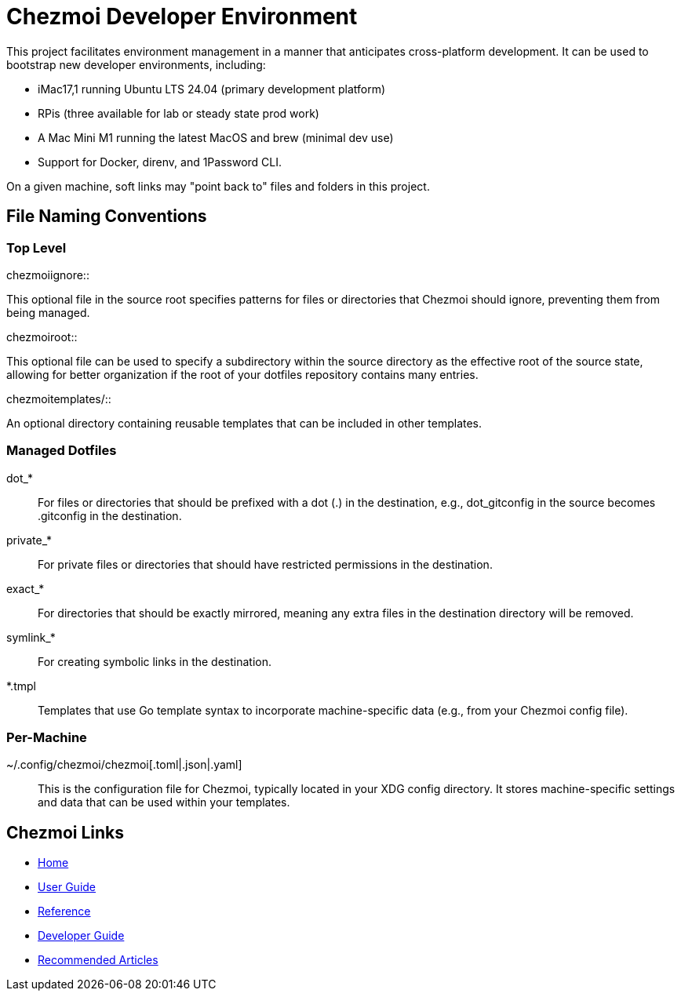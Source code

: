 = Chezmoi Developer Environment

This project facilitates environment management in a manner that anticipates
cross-platform development. It can be used to bootstrap new developer
environments, including:

* iMac17,1 running Ubuntu LTS 24.04 (primary development platform)

* RPis (three available for lab or steady state prod work)

* A Mac Mini M1 running the latest MacOS and brew (minimal dev use)

* Support for Docker, direnv, and 1Password CLI.

On a given machine, soft links may "point back to" files and folders
in this project.

== File Naming Conventions

=== Top Level

.chezmoiignore::
This optional file in the source root specifies patterns for files or
directories that Chezmoi should ignore, preventing them from being managed.

.chezmoiroot::
This optional file can be used to specify a subdirectory within the source
directory as the effective root of the source state, allowing for better
organization if the root of your dotfiles repository contains many entries.

.chezmoitemplates/::
An optional directory containing reusable templates that can be included in
other templates.

=== Managed Dotfiles

dot_*::
For files or directories that should be prefixed with a dot (.) in the
destination, e.g., dot_gitconfig in the source becomes .gitconfig in the
destination.

private_*::
For private files or directories that should have restricted permissions in the
destination.

exact_*::
For directories that should be exactly mirrored, meaning any extra files in the
destination directory will be removed.

symlink_*::
For creating symbolic links in the destination.

*.tmpl::
Templates that use Go template syntax to incorporate machine-specific data
(e.g., from your Chezmoi config file).

=== Per-Machine

~/.config/chezmoi/chezmoi[.toml|.json|.yaml]::
This is the configuration file for Chezmoi, typically located in your XDG
config directory. It stores machine-specific settings and data that can be used
within your templates.

== Chezmoi Links

* https://www.chezmoi.io//[Home]
* https://www.chezmoi.io/user-guide/command-overview/[User Guide]
* https://www.chezmoi.io/reference/[Reference]
* https://www.chezmoi.io/developer-guide/[Developer Guide]
* https://www.chezmoi.io/links/articles/[Recommended Articles]



